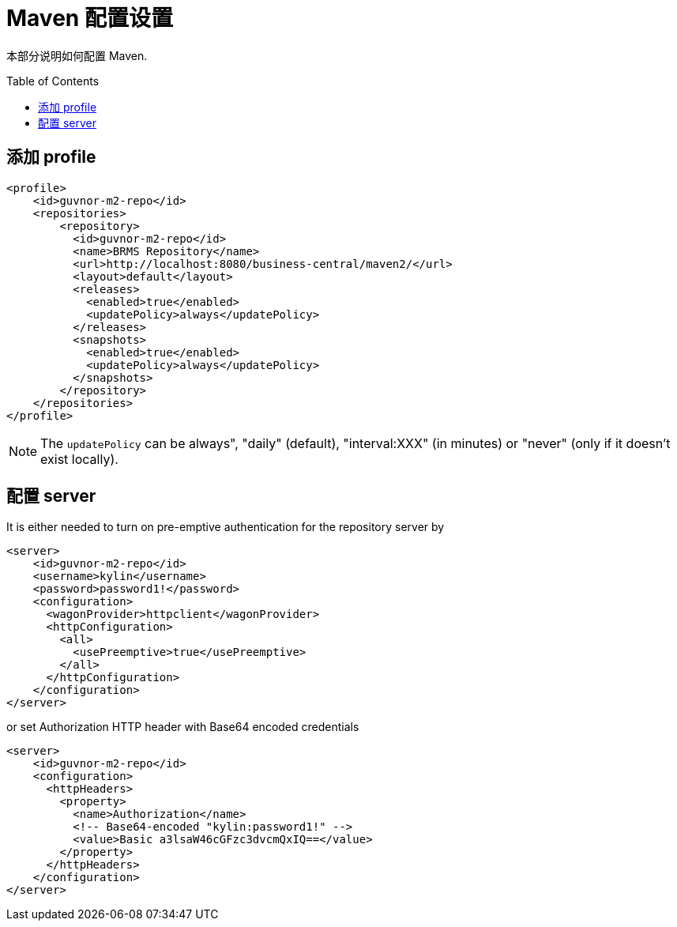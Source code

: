 
= Maven 配置设置
:toc: manual
:toc-placement: preamble


本部分说明如何配置 Maven.

== 添加 profile

[source,xml]
----
<profile>
    <id>guvnor-m2-repo</id>
    <repositories>
        <repository>
          <id>guvnor-m2-repo</id>
          <name>BRMS Repository</name>
          <url>http://localhost:8080/business-central/maven2/</url>
          <layout>default</layout>
          <releases>
            <enabled>true</enabled>
            <updatePolicy>always</updatePolicy>
          </releases>
          <snapshots>
            <enabled>true</enabled>
            <updatePolicy>always</updatePolicy>
          </snapshots>
        </repository>
    </repositories>
</profile>
----

NOTE: The `updatePolicy` can be always", "daily" (default), "interval:XXX" (in minutes) or "never" (only if it doesn't exist locally).

== 配置 server

It is either needed to turn on pre-emptive authentication for the repository server by

[source,xml]
----
<server>
    <id>guvnor-m2-repo</id>
    <username>kylin</username>
    <password>password1!</password>
    <configuration>
      <wagonProvider>httpclient</wagonProvider>
      <httpConfiguration>
        <all>
          <usePreemptive>true</usePreemptive>
        </all>
      </httpConfiguration>
    </configuration>
</server>
----

or set Authorization HTTP header with Base64 encoded credentials

[source,xml]
----
<server>
    <id>guvnor-m2-repo</id>
    <configuration>
      <httpHeaders>
        <property>
          <name>Authorization</name>
          <!-- Base64-encoded "kylin:password1!" -->
          <value>Basic a3lsaW46cGFzc3dvcmQxIQ==</value>
        </property>
      </httpHeaders>
    </configuration>
</server>
----


